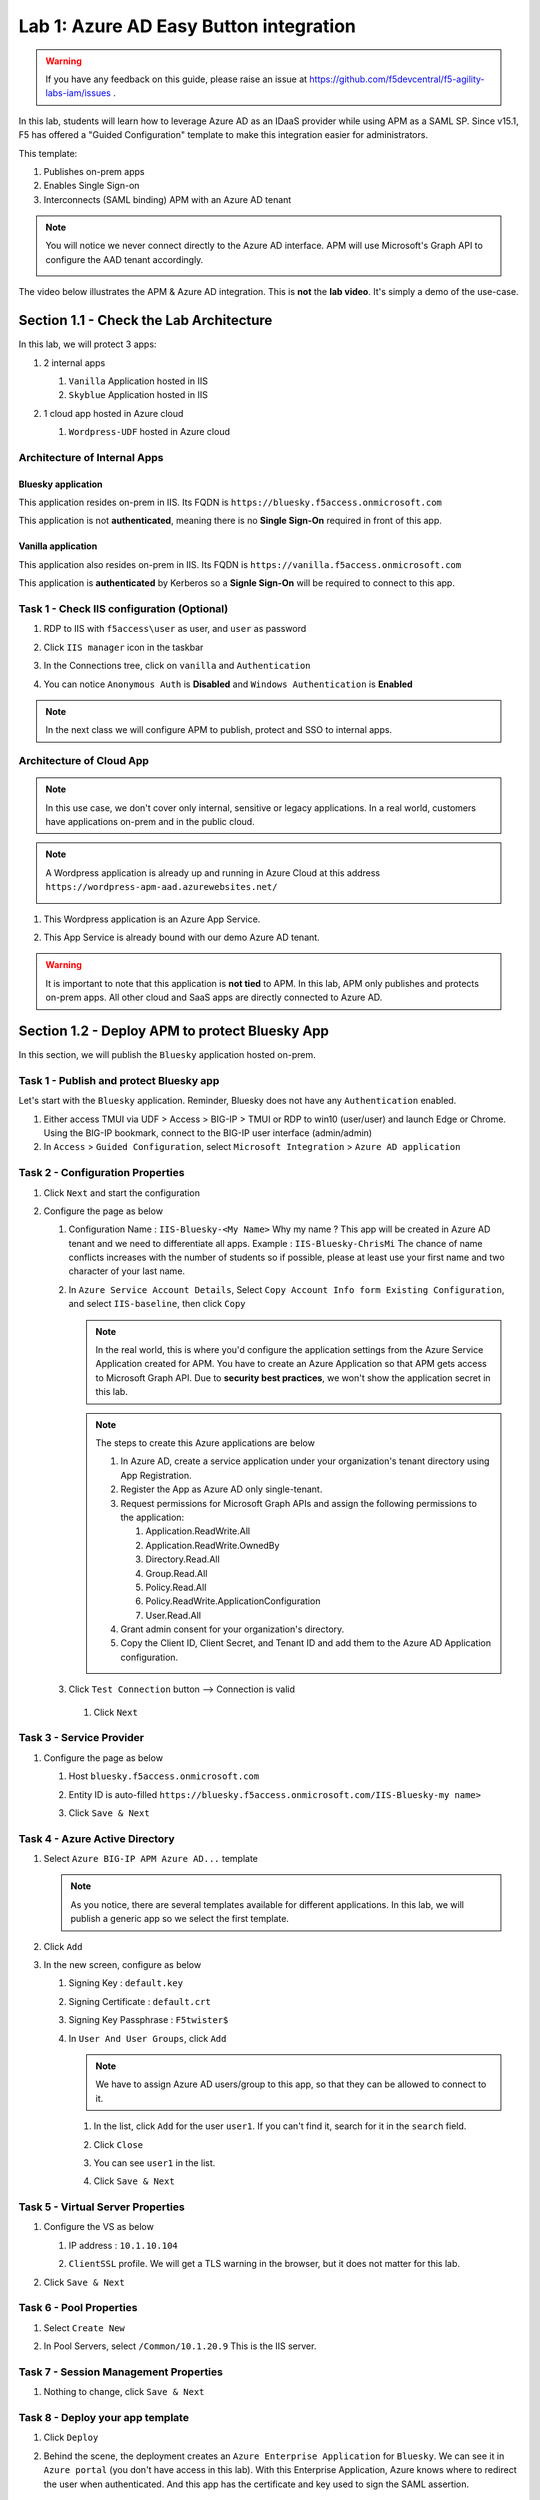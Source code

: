 Lab 1: Azure AD Easy Button integration
=============================================

.. warning :: If you have any feedback on this guide, please raise an issue at https://github.com/f5devcentral/f5-agility-labs-iam/issues .

In this lab, students will learn how to leverage Azure AD as an IDaaS provider while using APM as a SAML SP. Since v15.1, F5 has offered a "Guided Configuration" template to make this integration easier for administrators.

This template:

#. Publishes on-prem apps
#. Enables Single Sign-on
#. Interconnects (SAML binding) APM with an Azure AD tenant

.. note :: You will notice we never connect directly to the Azure AD interface. APM will use Microsoft's Graph API to configure the AAD tenant accordingly.

   |image001|

The video below illustrates the APM & Azure AD integration. This is **not** the **lab video**. It's simply a demo of the use-case.

.. raw:: html

    <div style="text-align: center; margin-bottom: 2em;">
    <iframe width="896" height="504" src="https://www.youtube.com/embed/6NDUaDz7NQE" frameborder="0" allow="accelerometer; autoplay; encrypted-media; gyroscope; picture-in-picture" allowfullscreen></iframe>
    </div>

Section 1.1 - Check the Lab Architecture
--------------------------------------------

In this lab, we will protect 3 apps:

#. 2 internal apps
   
   #. ``Vanilla`` Application hosted in IIS
   #. ``Skyblue`` Application hosted in IIS

#. 1 cloud app hosted in Azure cloud

   #. ``Wordpress-UDF`` hosted in Azure cloud

   |image002|


Architecture of Internal Apps
~~~~~~~~~~~~~~~~~~~~~~~~~~~~~~~~

Bluesky application
*******************

This application resides on-prem in IIS. Its FQDN is ``https://bluesky.f5access.onmicrosoft.com`` 

This application is not **authenticated**, meaning there is no **Single Sign-On** required in front of this app.

   |image003|


Vanilla application
*******************

This application also resides on-prem in IIS. Its FQDN is ``https://vanilla.f5access.onmicrosoft.com`` 

This application is **authenticated** by Kerberos so a **Signle Sign-On** will be required to connect to this app.

   |image004|



Task 1  - Check IIS configuration (Optional)
~~~~~~~~~~~~~~~~~~~~~~~~~~~~~~~~~~~~~~~~~~~~~


#. RDP to IIS with ``f5access\user`` as user, and ``user`` as password
#. Click ``IIS manager`` icon in the taskbar

   |image005|

#. In the Connections tree, click on ``vanilla`` and ``Authentication``

   |image006|

#. You can notice ``Anonymous Auth`` is **Disabled** and ``Windows Authentication`` is **Enabled**

   |image007|

.. note :: In the next class we will configure APM to publish, protect and SSO to internal apps.


Architecture of Cloud App
~~~~~~~~~~~~~~~~~~~~~~~~~~~~~~~~

.. note :: In this use case, we don't cover only internal, sensitive or legacy applications. In a real world, customers have applications on-prem and in the public cloud.

.. note :: A Wordpress application is already up and running in Azure Cloud at this address ``https://wordpress-apm-aad.azurewebsites.net/``

   |image008|


#. This Wordpress application is an Azure App Service.

   |image009|

#. This App Service is already bound with our demo Azure AD tenant.

   |image010|

 
.. warning :: It is important to note that this application is **not tied** to APM. In this lab, APM only publishes and protects on-prem apps. All other cloud and SaaS apps are directly connected to Azure AD.


Section 1.2 - Deploy APM to protect Bluesky App
--------------------------------------------------------

In this section, we will publish the ``Bluesky`` application hosted on-prem.


Task 1 - Publish and protect Bluesky app
~~~~~~~~~~~~~~~~~~~~~~~~~~~~~~~~~~~~~~~~~~~~~

Let's start with the ``Bluesky`` application. Reminder, Bluesky does not have any ``Authentication`` enabled. 

#. Either access TMUI via UDF > Access > BIG-IP > TMUI or RDP to win10 (user/user) and launch Edge or Chrome. Using the BIG-IP bookmark, connect to the BIG-IP user interface (admin/admin)
#. In ``Access`` > ``Guided Configuration``, select ``Microsoft Integration`` > ``Azure AD application`` 


|image011|


Task 2 - Configuration Properties
~~~~~~~~~~~~~~~~~~~~~~~~~~~~~~~~~~~~~

#. Click ``Next`` and start the configuration
#. Configure the page as below

   #. Configuration Name : ``IIS-Bluesky-<My Name>``  Why my name ? This app will be created in Azure AD tenant and we need to differentiate all apps. Example : ``IIS-Bluesky-ChrisMi`` The chance of name conflicts increases with the number of students so if possible, please at least use your first name and two character of your last name.
   #. In ``Azure Service Account Details``, Select ``Copy Account Info form Existing Configuration``, and select ``IIS-baseline``, then click ``Copy``

      |image012|


    
      .. note:: In the real world, this is where you'd configure the application settings from the Azure Service Application created for APM. You have to create an Azure Application so that APM gets access to Microsoft Graph API. Due to **security best practices**, we won't show the application secret in this lab.

      .. note:: The steps to create this Azure applications are below

         #. In Azure AD, create a service application under your organization's tenant directory using App Registration.
         #. Register the App as Azure AD only single-tenant.
         #. Request permissions for Microsoft Graph APIs and assign the following permissions to the application:
            
            #. Application.ReadWrite.All
            #. Application.ReadWrite.OwnedBy
            #. Directory.Read.All
            #. Group.Read.All
            #. Policy.Read.All
            #. Policy.ReadWrite.ApplicationConfiguration
            #. User.Read.All
         #. Grant admin consent for your organization's directory.
         #. Copy the Client ID, Client Secret, and Tenant ID and add them to the Azure AD Application configuration.

   #. Click ``Test Connection`` button --> Connection is valid

      |image013|

    #. Click ``Next``


Task 3 - Service Provider
~~~~~~~~~~~~~~~~~~~~~~~~~~~

#. Configure the page as below

   #. Host ``bluesky.f5access.onmicrosoft.com``
   #. Entity ID is auto-filled ``https://bluesky.f5access.onmicrosoft.com/IIS-Bluesky-my name>``

      |image014|

   #. Click ``Save & Next``


Task 4 - Azure Active Directory
~~~~~~~~~~~~~~~~~~~~~~~~~~~~~~~~

#. Select ``Azure BIG-IP APM Azure AD...`` template

   .. note :: As you notice, there are several templates available for different applications. In this lab, we will publish a generic app so we select the first template.

#. Click ``Add``
#. In the new screen, configure as below

   #. Signing Key : ``default.key``
   #. Signing Certificate : ``default.crt``
   #. Signing Key Passphrase : ``F5twister$``

      |image015|

    
   #. In ``User And User Groups``, click ``Add``

      .. note :: We have to assign Azure AD users/group to this app, so that they can be allowed to connect to it.

      #. In the list, click ``Add`` for the user ``user1``. If you can't find it, search for it in the ``search`` field.
         

         |image016|

                
      #. Click ``Close``
      #. You can see ``user1`` in the list.

         |image017|

 
      #. Click ``Save & Next``

Task 5 - Virtual Server Properties
~~~~~~~~~~~~~~~~~~~~~~~~~~~~~~~~~~~~~

#. Configure the VS as below

   #. IP address : ``10.1.10.104``
   #. ``ClientSSL`` profile. We will get a TLS warning in the browser, but it does not matter for this lab.

      |image018|

#. Click ``Save & Next``


Task 6 - Pool Properties
~~~~~~~~~~~~~~~~~~~~~~~~~~~~~~~~

#. Select ``Create New``
#. In Pool Servers, select ``/Common/10.1.20.9`` This is the IIS server.

   |image019|

Task 7 - Session Management Properties
~~~~~~~~~~~~~~~~~~~~~~~~~~~~~~~~~~~~~~~

#. Nothing to change, click ``Save & Next``


Task 8 - Deploy your app template
~~~~~~~~~~~~~~~~~~~~~~~~~~~~~~~~~~~

#. Click ``Deploy``

   |image020|


#. Behind the scene, the deployment creates an ``Azure Enterprise Application`` for ``Bluesky``. We can see it in ``Azure portal`` (you don't have access in this lab). With this Enterprise Application, Azure knows where to redirect the user when authenticated. And this app has the certificate and key used to sign the SAML assertion.

   |image021|


Task 9 - Test your deployment
~~~~~~~~~~~~~~~~~~~~~~~~~~~~~~~~

#. RDP to Win10 machine as ``user`` and password ``user``
#. Open ``Microsoft Edge`` browser - icon is on the Desktop
#. Click on the ``bookmark`` ``Bluesky``
#. You will be redirected to Azure AD login page. Login as ``user1@f5access.onmicrosoft.com``, and for the password please ask to the instructor.

   .. warning :: Don't reset or change the password so that all students can use it.

   |image022|

#. You are redirected to APM with a SAML assertion, and can access to Bluesky application

   |image023|

Section 1.3 - Deploy APM to protect the Vanilla App
--------------------------------------------------------

In this section, we will publish the ``Vanilla`` application hosted on-prems.


Task 1 - Publish and protect Vanilla app
~~~~~~~~~~~~~~~~~~~~~~~~~~~~~~~~~~~~~~~~~~

Let's continue with ``Vanilla`` application. Reminder, Vanilla application as ``Authentication`` enabled with Kerberos auth. So, we will need to enable ``Kerberos Constrained Delegation``. 

#. Connect to BIG-IP HTTPS user interface from UDF as ``admin`` and password ``admin``
#. In ``Access`` > ``Guided Configuration``, select ``Microsoft Integration`` > ``Azure AD application`` 

   .. note :: As you can notice, we deploy one template per application

   |image011|


Task 2 - Configuration Properties
~~~~~~~~~~~~~~~~~~~~~~~~~~~~~~~~~~

#. Click ``Next`` and start the configuration
#. Configure the page as below

   #. Configuration Name : ``IIS-Vanilla-<My Name>``  Why my name ? Because this app will be created in Azure AD tenant. And we need to differentiate all apps. 
   #. Enable ``Single Sign-on (SSO)``

      |image024|
      

   #. In ``Azure Service Account Details``, Select ``Copy Account Info form Existing Configuration``, and select ``IIS-baseline``, then click ``Copy``

      |image025|
    
      .. note:: In a real world, you will set here the values from the Azure Service Application created for APM. You have to create an Azure Application so that APM get access to Microsoft Graph API. But for **security concerns**, I can't show in this lab the application secret.

      .. note:: The steps to create this Azure applications are below

         #. In Azure AD, create a service application under your organization's tenant directory using App Registration.
         #. Register the App as Azure AD only single-tenant.
         #. Request permissions for Microsoft Graph APIs and assign the following permissions to the application:
            
            #. Application.ReadWrite.All
            #. Application.ReadWrite.OwnedBy
            #. Directory.Read.All
            #. Group.Read.All
            #. Policy.Read.All
            #. Policy.ReadWrite.ApplicationConfiguration
            #. User.Read.All
         #. Grant admin consent for your organization's directory.
         #. Copy the Client ID, Client Secret, and Tenant ID and add them to the Azure AD Application configuration.

   #. Click ``Test Connection`` button --> Connection is valid

      |image026|


   #. Click Next


Task 3 - Service Provider
~~~~~~~~~~~~~~~~~~~~~~~~~~~~~~~~

#. Configure the page as below

   #. Host ``vanilla.f5access.onmicrosoft.com``
   #. Entity ID is auto-filled ``https://vanilla.f5access.onmicrosoft.com/IIS-Bluesky-my name>``


      |image027|

   #. Click ``Save & Next``


Task 4 - Azure Active Directory
~~~~~~~~~~~~~~~~~~~~~~~~~~~~~~~~

#. Select ``Azure BIG-IP APM Azure AD...`` template

   .. note :: As you can notice, there are several templates available for different applications. Here, in this lab, we will publish a generic app. So we select the first template.

#. Click ``Add``
#. In the new screen, configure as below.

   #. Signing Key : ``default.key``
   #. Signing Certificate : ``default.crt``
   #. Signing Key Passphrase : ``F5twister$``

      |image028|


   #. In ``User And User Groups``, click ``Add``

      .. note :: We have to assign Azure AD users/group to this app, so that they can be allowed to connect to it.

      #. In the list, click ``Add`` for the user ``user1``. If you can't find it, search for it in the ``search`` field.
         
         |image029|

      #. Click ``Close``
      #. You can see ``user1`` in the list.

         |image030|


      #. Click ``Save & Next``

Task 5 - Virtual Server Properties
~~~~~~~~~~~~~~~~~~~~~~~~~~~~~~~~~~~

#. Configure the VS as below

   #. IP address : ``10.1.10.103``
   #. ``ClientSSL`` profile. We will get a TLS warning in the browser, but it does not matter for this lab.


      |image031|

#. Click ``Save & Next``


Task 6 - Pool Properties
~~~~~~~~~~~~~~~~~~~~~~~~~~~~~~~~~~~

#. Select ``Create New``
#. In Pool Servers, select ``/Common/10.1.20.9`` This is the IIS server.

   |image032|


Task 7 - Single Sign-On Settings
~~~~~~~~~~~~~~~~~~~~~~~~~~~~~~~~~~~

#. In ``Selected Single Sign-on Type``, select ``Kerberos``, and select ``Advanced Settings``

   |image033|

#. In ``Credentials Source``, fill as below

    #. Username Source : ``session.logon.last.username``
    #. Delete User Realm Source value - keep it empty. The domain is similar between Azure AD and on-prems AD.

#. In ``SSO Method Configuration``, fill as below

    #. Kerberos Realm : ``f5access.onmicrosoft.com``
    #. Account name : ``host/apm-deleg.f5access.onmicrosoft.com``
    #. Account Password : ``F5twister$``
    #. KDC : ``10.1.20.8``
    #. UPN Support : ``Enaled``
    #. SPN Pattern : ``HTTP/%s@f5access.onmicrosoft.com``

      |image034|


#. Click ``Save & Next``



Task 8 - Session Management Properties
~~~~~~~~~~~~~~~~~~~~~~~~~~~~~~~~~~~~~~~~

#. Nothing to change, click ``Save & Next``

Task 9 - Deploy your app template
~~~~~~~~~~~~~~~~~~~~~~~~~~~~~~~~~~~

#. Click ``Deploy``

   |image035|

#. Behind the scene, the deployment creates an ``Azure Enterprise Application`` for ``Bluesky``. We can see it in ``Azure portal`` (you don't have access in this lab). With this Enterprise Application, Azure knows where to redirect you when authenticated. And this app has the certificate and key used to sign the SAML assertion.

   |image036|





Task 10 - Test your deployment
~~~~~~~~~~~~~~~~~~~~~~~~~~~~~~~~~~~

#. RDP to Win10 machine as ``user`` and password ``user``
#. Open ``Microsoft Edge`` browser - icon is on the Desktop
#. Click on the ``bookmark`` ``Vanilla``
#. You will be redirected to Azure AD login page - only if your previous session with ``Bluesky`` expired in APM. Login as ``user1@f5access.onmicrosoft.com``, and for the password please ask to your instructor (if you are prompted). But as you already authenticated against Azure AD, you still have a session in Azure AD.

   |image037|


   

#. You are redirected to APM with a SAML assertion, and can access to Vanilla application.
#. APM did ``Single Sign-on`` with Vanilla application (Kerberos Constrained Delegation)

   |image038|
  
#. Click ``Bluesky`` bookmark, you can access ``Bluesky`` application as well.
#. Extra lab, enable ``Inspect mode`` in Edge, and follow the SAML redirections to understand the workflow.

Section 1.4 - Leverage Azure AD to protect Cloud Apps
--------------------------------------------------------

In this lab, we will check that ``user1`` can access any cloud app federated with Azure AD.

In a real world, companies deploy applications ``on-prems`` and in ``public clouds``. If the company uses **Azure AD as IDaaS**, it will federate all cloud apps with this Azure AD tenant.

This is what we prepared for you in this lab. This application is **federated** with our Azure AD tenant.

You have **nothing** to configure on APM side, as everything is dealed between the ``cloud app`` and ``Azure AD``. In Azure portal, we configured ``Oauth`` for the cloud app, so that every user reaching this app will be redirected to Azure login page.

   |image039|


#. RDP to Win10 machine as ``user`` and password ``user``
#. Open ``Microsoft Edge`` browser - icon is on the Desktop
#. Click on the ``bookmark`` ``Wordpress Cloud App``
#. You will be redirected to Azure AD login page (it can take a while - look at the address bar). Login as ``user1@f5access.onmicrosoft.com``, and for the password please ask to the instructor (if prompted). You already have a session up and running in Azure AD, from previous class.
#. You are redirected to the ``cloud app`` in Azure cloud, and can access to Wordpress-UDF application.

   |image040|


Section 1.5 - Clean up the Lab
--------------------------------------------------------

.. warning :: In order to keep the Azure AD tenant clean, it is important you delete your application in Guided Configuration, when your demo is finished.

#. In Guided Configuration menu, click on the ``Undeploy`` icon, then ``OK``

   |image041|
   
#. When finished, click on ``Delete`` icon

   |image042|

.. note :: Thanks a lot, you cleaned up your config on both sides (APM and AAD). FYI, all old deployments will be deleted automatically in Azure AD.



.. |image001| image:: media/lab01/001.png
.. |image002| image:: media/lab01/002.png
.. |image003| image:: media/lab01/003.png
.. |image004| image:: media/lab01/004.png
.. |image005| image:: media/lab01/005.png
.. |image006| image:: media/lab01/006.png
.. |image007| image:: media/lab01/007.png
.. |image008| image:: media/lab01/008.png
.. |image009| image:: media/lab01/009.png
.. |image010| image:: media/lab01/010.png
.. |image011| image:: media/lab01/011.png
.. |image012| image:: media/lab01/012.png
.. |image013| image:: media/lab01/013.png
.. |image014| image:: media/lab01/014.png
.. |image015| image:: media/lab01/015.png
.. |image016| image:: media/lab01/016.png
.. |image017| image:: media/lab01/017.png
.. |image018| image:: media/lab01/018.png
.. |image019| image:: media/lab01/019.png
.. |image020| image:: media/lab01/020.png
.. |image021| image:: media/lab01/021.png
.. |image022| image:: media/lab01/022.png
.. |image023| image:: media/lab01/023.png
.. |image024| image:: media/lab01/024.png
.. |image025| image:: media/lab01/025.png
.. |image026| image:: media/lab01/026.png
.. |image027| image:: media/lab01/027.png
.. |image028| image:: media/lab01/028.png
.. |image029| image:: media/lab01/029.png
.. |image030| image:: media/lab01/030.png
.. |image031| image:: media/lab01/031.png
.. |image032| image:: media/lab01/032.png
.. |image033| image:: media/lab01/033.png
.. |image034| image:: media/lab01/034.png
.. |image035| image:: media/lab01/035.png
.. |image036| image:: media/lab01/036.png
.. |image037| image:: media/lab01/037.png
.. |image038| image:: media/lab01/038.png
.. |image039| image:: media/lab01/039.png
.. |image040| image:: media/lab01/040.png  
.. |image041| image:: media/lab01/041.png
.. |image042| image:: media/lab01/042.png
  
   


